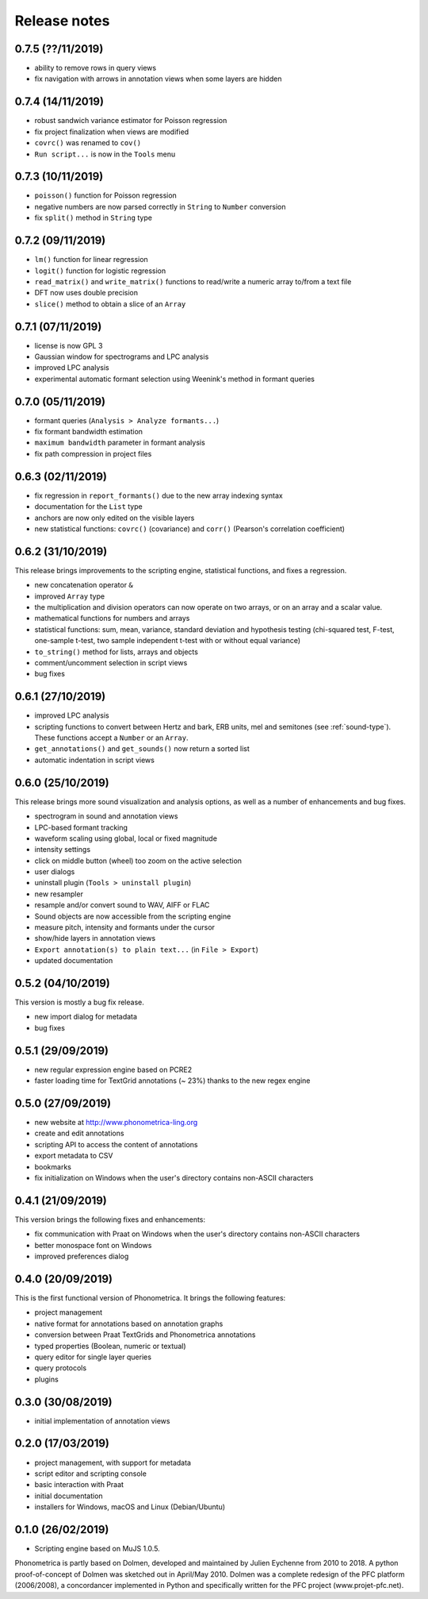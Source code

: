 Release notes
-------------

0.7.5 (??/11/2019)
~~~~~~~~~~~~~~~~~~

- ability to remove rows in query views
- fix navigation with arrows in annotation views when some layers are hidden

0.7.4 (14/11/2019)
~~~~~~~~~~~~~~~~~~

- robust sandwich variance estimator for Poisson regression
- fix project finalization when views are modified
- ``covrc()`` was renamed to ``cov()``
- ``Run script...`` is now in the ``Tools`` menu

0.7.3 (10/11/2019)
~~~~~~~~~~~~~~~~~~

- ``poisson()`` function for Poisson regression
- negative numbers are now parsed correctly in ``String`` to ``Number`` conversion
- fix ``split()`` method in ``String`` type

0.7.2 (09/11/2019)
~~~~~~~~~~~~~~~~~~

- ``lm()`` function for linear regression
- ``logit()`` function for logistic regression
- ``read_matrix()`` and ``write_matrix()`` functions to read/write a numeric array to/from a text file
- DFT now uses double precision
- ``slice()`` method to obtain a slice of an ``Array``

0.7.1 (07/11/2019)
~~~~~~~~~~~~~~~~~~

- license is now GPL 3
- Gaussian window for spectrograms and LPC analysis
- improved LPC analysis
- experimental automatic formant selection using Weenink's method in formant queries

0.7.0 (05/11/2019)
~~~~~~~~~~~~~~~~~~

- formant queries (``Analysis > Analyze formants...``)
- fix formant bandwidth estimation
- ``maximum bandwidth`` parameter in formant analysis
- fix path compression in project files

0.6.3 (02/11/2019)
~~~~~~~~~~~~~~~~~~

- fix regression in ``report_formants()`` due to the new array indexing syntax
- documentation for the ``List`` type
- anchors are now only edited on the visible layers
- new statistical functions: ``covrc()`` (covariance) and ``corr()`` (Pearson's correlation coefficient)

0.6.2 (31/10/2019)
~~~~~~~~~~~~~~~~~~

This release brings improvements to the scripting engine, statistical functions, and fixes a regression.

- new concatenation operator ``&``
- improved ``Array`` type
- the multiplication and division operators can now operate on two arrays, or on an array and a scalar value.
- mathematical functions for numbers and arrays
- statistical functions: sum, mean, variance, standard deviation and hypothesis testing (chi-squared test, F-test, one-sample t-test, two sample independent t-test with or without equal variance)
- ``to_string()`` method for lists, arrays and objects
- comment/uncomment selection in script views
- bug fixes

0.6.1 (27/10/2019)
~~~~~~~~~~~~~~~~~~

- improved LPC analysis
- scripting functions to convert between Hertz and bark, ERB units, mel and semitones (see :ref:`sound-type`). These functions accept a ``Number`` or an ``Array``.
- ``get_annotations()`` and ``get_sounds()`` now return a sorted list
- automatic indentation in script views

0.6.0 (25/10/2019)
~~~~~~~~~~~~~~~~~~

This release brings more sound visualization and analysis options, as well as a number of enhancements and bug fixes.

- spectrogram in sound and annotation views
- LPC-based formant tracking
- waveform scaling using global, local or fixed magnitude
- intensity settings
- click on middle button (wheel) too zoom on the active selection
- user dialogs
- uninstall plugin (``Tools > uninstall plugin``)
- new resampler
- resample and/or convert sound to WAV, AIFF or FLAC
- Sound objects are now accessible from the scripting engine
- measure pitch, intensity and formants under the cursor
- show/hide layers in annotation views
- ``Export annotation(s) to plain text...`` (in ``File > Export``)
- updated documentation


0.5.2 (04/10/2019)
~~~~~~~~~~~~~~~~~~

This version is mostly a bug fix release.

- new import dialog for metadata
- bug fixes


0.5.1 (29/09/2019)
~~~~~~~~~~~~~~~~~~

-  new regular expression engine based on PCRE2
-  faster loading time for TextGrid annotations (~ 23%) thanks to the new regex engine


0.5.0 (27/09/2019)
~~~~~~~~~~~~~~~~~~

-  new website at http://www.phonometrica-ling.org
-  create and edit annotations
-  scripting API to access the content of annotations
-  export metadata to CSV
-  bookmarks
-  fix initialization on Windows when the user's directory contains non-ASCII characters


0.4.1 (21/09/2019)
~~~~~~~~~~~~~~~~~~

This version brings the following fixes and enhancements:

-  fix communication with Praat on Windows when the user's directory contains non-ASCII characters
-  better monospace font on Windows
-  improved preferences dialog


0.4.0 (20/09/2019)
~~~~~~~~~~~~~~~~~~

This is the first functional version of Phonometrica. It brings the following features:

-  project management
-  native format for annotations based on annotation graphs
-  conversion between Praat TextGrids and Phonometrica annotations
-  typed properties (Boolean, numeric or textual)
-  query editor for single layer queries
-  query protocols
-  plugins


0.3.0 (30/08/2019)
~~~~~~~~~~~~~~~~~~

-  initial implementation of annotation views


0.2.0 (17/03/2019)
~~~~~~~~~~~~~~~~~~

-  project management, with support for metadata
-  script editor and scripting console
-  basic interaction with Praat
-  initial documentation
-  installers for Windows, macOS and Linux (Debian/Ubuntu)


0.1.0 (26/02/2019)
~~~~~~~~~~~~~~~~~~

-  Scripting engine based on MuJS 1.0.5.


Phonometrica is partly based on Dolmen, developed and maintained by Julien Eychenne from 2010 to 2018. A python
proof-of-concept of Dolmen was sketched out in April/May 2010. Dolmen was a complete redesign of the PFC
platform (2006/2008), a concordancer implemented in Python and specifically written for the PFC project
(www.projet-pfc.net).
